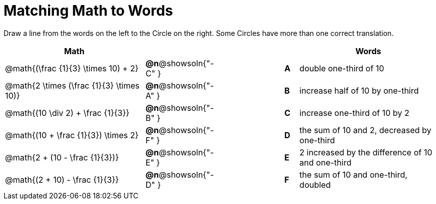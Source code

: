 = Matching Math to Words


++++
<style>
table {grid-auto-rows: 1fr;}
</style>
++++


Draw a line from the words on the left to the Circle on the right. Some Circles have more than one correct translation.

[.FillVerticalSpace, cols="^.^10a,^.^3a,5a,^.^1a,^.^10a", options="header", stripes="none", grid="none", frame="none"]
|===
| Math
|||
| Words

| @math{(\frac {1}{3} \times 10) + 2}
|*@n*@showsoln{"-C" }||*A*
| double one-third of 10

| @math{2 \times (\frac {1}{3} \times 10)}
|*@n*@showsoln{"-A" }||*B*
| increase half of 10 by one-third

| @math{(10 \div 2) + \frac {1}{3}}
|*@n*@showsoln{"-B" }||*C*
| increase one-third of 10 by 2

| @math{(10 + \frac {1}{3}) \times 2}
|*@n*@showsoln{"-F" }||*D*
| the sum of 10 and 2, decreased by one-third

| @math{2 + (10 - \frac {1}{3})}
|*@n*@showsoln{"-E" }||*E*
| 2 increased by the difference of 10 and one-third

| @math{(2 + 10) - \frac {1}{3}}
|*@n*@showsoln{"-D" }||*F*
| the sum of 10 and one-third, doubled



|===

